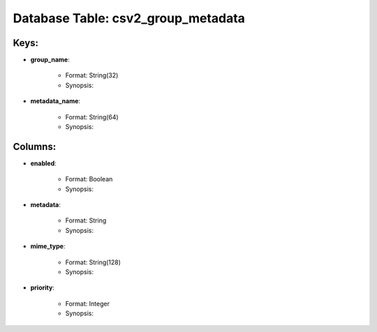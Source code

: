 .. File generated by /opt/cloudscheduler/utilities/schema_doc - DO NOT EDIT
..
.. To modify the contents of this file:
..   1. edit the template file ".../cloudscheduler/docs/schema_doc/tables/csv2_group_metadata.rst"
..   2. run the utility ".../cloudscheduler/utilities/schema_doc"
..

Database Table: csv2_group_metadata
===================================



Keys:
^^^^^^^^

* **group_name**:

   * Format: String(32)
   * Synopsis:

* **metadata_name**:

   * Format: String(64)
   * Synopsis:


Columns:
^^^^^^^^

* **enabled**:

   * Format: Boolean
   * Synopsis:

* **metadata**:

   * Format: String
   * Synopsis:

* **mime_type**:

   * Format: String(128)
   * Synopsis:

* **priority**:

   * Format: Integer
   * Synopsis:

